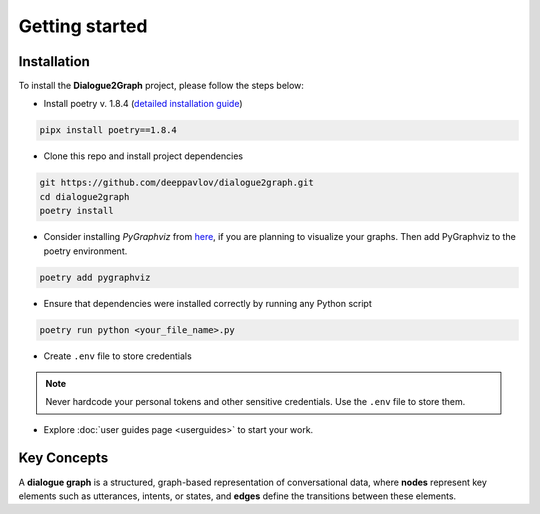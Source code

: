 Getting started
===============

Installation
~~~~~~~~~~~~

To install the **Dialogue2Graph** project, please follow the steps below:

- Install poetry v. 1.8.4 (`detailed installation guide <https://python-poetry.org/docs/>`_) 

.. code-block:: bash

    pipx install poetry==1.8.4

- Clone this repo and install project dependencies

.. code-block:: bash

    git https://github.com/deeppavlov/dialogue2graph.git
    cd dialogue2graph
    poetry install

- Consider installing `PyGraphviz` from `here <https://pygraphviz.github.io/>`_, if you are planning to visualize your graphs. Then add PyGraphviz to the poetry environment.

.. code-block:: bash

    poetry add pygraphviz

- Ensure that dependencies were installed correctly by running any Python script

.. code-block:: bash

    poetry run python <your_file_name>.py

- Create ``.env`` file to store credentials

.. note::

    Never hardcode your personal tokens and other sensitive credentials. Use the ``.env`` file to store them.

- Explore :doc:`user guides page <userguides>` to start your work.

Key Concepts
~~~~~~~~~~~~

A **dialogue graph** is a structured, graph-based representation of conversational data, where **nodes** represent key elements such 
as utterances, intents, or states, and **edges** define the transitions between these elements.
